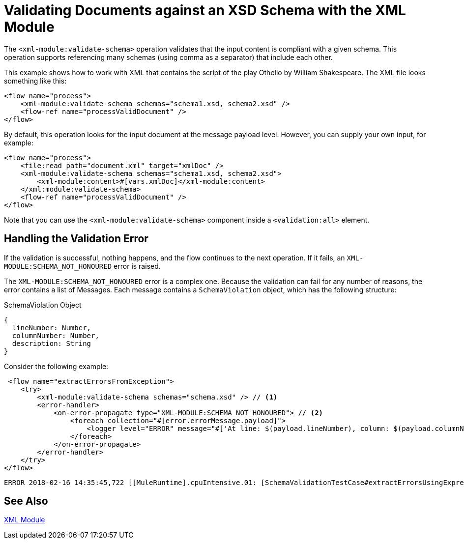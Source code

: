 = Validating Documents against an XSD Schema with the XML Module
:keywords: XML, schema, xsd, validate

The `<xml-module:validate-schema>` operation validates that the input content is compliant with a given schema. This operation supports referencing many schemas (using comma as a separator) that include each other.

This example shows how to work with XML that contains the script of the play Othello by William Shakespeare. The XML file looks something like this:

[source, xml, linenums]
----
<flow name="process">
    <xml-module:validate-schema schemas="schema1.xsd, schema2.xsd" />
    <flow-ref name="processValidDocument" />
</flow>
----

By default, this operation looks for the input document at the message payload level. However, you can supply your own input, for example:

[source, xml, linenums]
----
<flow name="process">
    <file:read path="document.xml" target="xmlDoc" />
    <xml-module:validate-schema schemas="schema1.xsd, schema2.xsd">
        <xml-module:content>#[vars.xmlDoc]</xml-module:content>
    </xml:module:validate-schema>
    <flow-ref name="processValidDocument" />
</flow>
----

Note that you can use the `<xml-module:validate-schema>` component inside a `<validation:all>` element.

== Handling the Validation Error

If the validation is successful, nothing happens, and the flow continues to the next operation. If it fails, an `XML-MODULE:SCHEMA_NOT_HONOURED` error is raised.

The `XML-MODULE:SCHEMA_NOT_HONOURED` error is a complex one. Because the validation can fail for any number of reasons, the error contains a list of Messages. Each message contains a `SchemaViolation` object, which has the following structure:

.SchemaViolation Object
[source, json, linenums]
----
{
  lineNumber: Number,
  columnNumber: Number,
  description: String
}
----

Consider the following example:

[source, xml, linenums]
----
 <flow name="extractErrorsFromException">
    <try>
        <xml-module:validate-schema schemas="schema.xsd" /> // <1>
        <error-handler>
            <on-error-propagate type="XML-MODULE:SCHEMA_NOT_HONOURED"> // <2>
                <foreach collection="#[error.errorMessage.payload]">
                    <logger level="ERROR" message="#['At line: $(payload.lineNumber), column: $(payload.columnNumber) -> $(payload.description)']" /> // <3>
                </foreach>
            </on-error-propagate>
        </error-handler>
    </try>
</flow>
----

```
ERROR 2018-02-16 14:35:45,722 [[MuleRuntime].cpuIntensive.01: [SchemaValidationTestCase#extractErrorsUsingExpressions].extractErrorsFromException.CPU_INTENSIVE @411e886b] org.mule.runtime.core.internal.processor.LoggerMessageProcessor: At line: -1, column: -1 -> cvc-complex-type.2.4.a: Invalid content was found starting with element 'fail'. One of '{used}' is expected.
```

== See Also

link:xml-module[XML Module]
